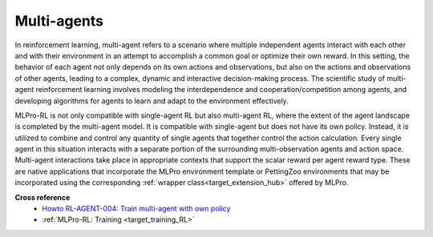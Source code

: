 Multi-agents
------------

In reinforcement learning, multi-agent refers to a scenario where multiple independent agents interact with each other and with their environment in an attempt to accomplish a common goal or optimize their own reward.
In this setting, the behavior of each agent not only depends on its own actions and observations, but also on the actions and observations of other agents, leading to a complex, dynamic and interactive decision-making process.
The scientific study of multi-agent reinforcement learning involves modeling the interdependence and cooperation/competition among agents, and developing algorithms for agents to learn and adapt to the environment effectively.

MLPro-RL is not only compatible with single-agent RL but also multi-agent RL, where the extent of the agent landscape is completed by the multi-agent model.
It is compatible with single-agent but does not have its own policy.
Instead, it is utilized to combine and control any quantity of single agents that together control the action calculation.
Every single agent in this situation interacts with a separate portion of the surrounding multi-observation agents and action space.
Multi-agent interactions take place in appropriate contexts that support the scalar reward per agent reward type. 
These are native applications that incorporate the MLPro environment template or PettingZoo environments that may be incorporated using the corresponding :ref:`wrapper class<target_extension_hub>` offered by MLPro.


**Cross reference**
    - `Howto RL-AGENT-004: Train multi-agent with own policy <https://mlpro-int-gymnasium.readthedocs.io/en/latest/content/01_example_pool/01_howtos_rl/howto_rl_agent_004_train_multiagent_with_own_policy_on_multicartpole_environment.html>`_
    - :ref:`MLPro-RL: Training <target_training_RL>`